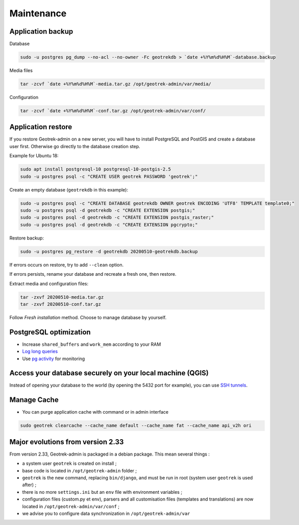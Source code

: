 ===========
Maintenance
===========

Application backup
------------------

Database

.. code-block:: bash

    sudo -u postgres pg_dump --no-acl --no-owner -Fc geotrekdb > `date +%Y%m%d%H%M`-database.backup

Media files

.. code-block:: bash

    tar -zcvf `date +%Y%m%d%H%M`-media.tar.gz /opt/geotrek-admin/var/media/

Configuration

.. code-block:: bash

    tar -zcvf `date +%Y%m%d%H%M`-conf.tar.gz /opt/geotrek-admin/var/conf/


Application restore
-------------------

If you restore Geotrek-admin on a new server, you will have to install PostgreSQL and PostGIS and create a database user first.
Otherwise go directly to the database creation step.

Example for Ubuntu 18:

.. code-block:: bash

    sudo apt install postgresql-10 postgresql-10-postgis-2.5
    sudo -u postgres psql -c "CREATE USER geotrek PASSWORD 'geotrek';"


Create an empty database (``geotrekdb`` in this example):

.. code-block:: bash

    sudo -u postgres psql -c "CREATE DATABASE geotrekdb OWNER geotrek ENCODING 'UTF8' TEMPLATE template0;"
    sudo -u postgres psql -d geotrekdb -c "CREATE EXTENSION postgis;"
    sudo -u postgres psql -d geotrekdb -c "CREATE EXTENSION postgis_raster;"
    sudo -u postgres psql -d geotrekdb -c "CREATE EXTENSION pgcrypto;"


Restore backup:

.. code-block:: bash

    sudo -u postgres pg_restore -d geotrekdb 20200510-geotrekdb.backup

If errors occurs on restore, try to add ``--clean`` option.

If errors persists, rename your database and recreate a fresh one, then restore.

Extract media and configuration files:

.. code-block:: bash

    tar -zxvf 20200510-media.tar.gz
    tar -zxvf 20200510-conf.tar.gz

Follow *Fresh installation* method. Choose to manage database by yourself.


PostgreSQL optimization
-----------------------

* Increase ``shared_buffers`` and ``work_mem`` according to your RAM

* `Log long queries <http://wiki.postgresql.org/wiki/Logging_Difficult_Queries>`_

* Use `pg activity <https://github.com/julmon/pg_activity#readme>`_ for monitoring


Access your database securely on your local machine (QGIS)
----------------------------------------------------------

Instead of opening your database to the world (by opening the 5432 port for
example), you can use `SSH tunnels <http://www.postgresql.org/docs/9.3/static/ssh-tunnels.html>`_.


Manage Cache
------------

* You can purge application cache with command or in admin interface

.. code-block:: bash

    sudo geotrek clearcache --cache_name default --cache_name fat --cache_name api_v2h ori


Major evolutions from version 2.33
----------------------------------

From version 2.33, Geotrek-admin is packaged in a debian package. This mean several things :

- a system user ``geotrek`` is created on install ;

- base code is located in ``/opt/geotrek-admin`` folder ;

- ``geotrek`` is the new command, replacing ``bin/django``, and must be run in root (system user ``geotrek`` is used after) ;

- there is no more ``settings.ini`` but an ``env`` file with environment variables ;

- configuration files (custom.py et env), parsers and all customisation files (templates and translations) are now located in ``/opt/geotrek-admin/var/conf`` ;

- we advise you to configure data synchronization in ``/opt/geotrek-admin/var``
